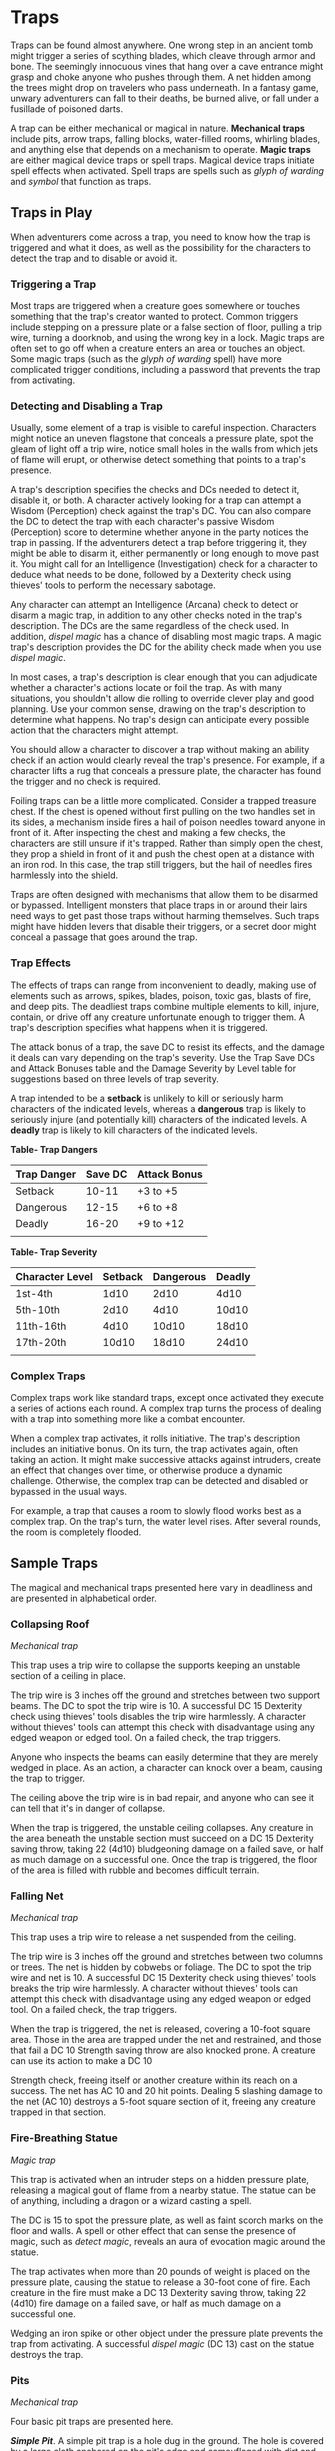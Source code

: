 * Traps
:PROPERTIES:
:CUSTOM_ID: traps
:END:
Traps can be found almost anywhere. One wrong step in an ancient tomb
might trigger a series of scything blades, which cleave through armor
and bone. The seemingly innocuous vines that hang over a cave entrance
might grasp and choke anyone who pushes through them. A net hidden among
the trees might drop on travelers who pass underneath. In a fantasy
game, unwary adventurers can fall to their deaths, be burned alive, or
fall under a fusillade of poisoned darts.

A trap can be either mechanical or magical in nature. *Mechanical traps*
include pits, arrow traps, falling blocks, water-filled rooms, whirling
blades, and anything else that depends on a mechanism to operate. *Magic
traps* are either magical device traps or spell traps. Magical device
traps initiate spell effects when activated. Spell traps are spells such
as /glyph of warding/ and /symbol/ that function as traps.

** Traps in Play
:PROPERTIES:
:CUSTOM_ID: traps-in-play
:END:
When adventurers come across a trap, you need to know how the trap is
triggered and what it does, as well as the possibility for the
characters to detect the trap and to disable or avoid it.

*** Triggering a Trap
:PROPERTIES:
:CUSTOM_ID: triggering-a-trap
:END:
Most traps are triggered when a creature goes somewhere or touches
something that the trap's creator wanted to protect. Common triggers
include stepping on a pressure plate or a false section of floor,
pulling a trip wire, turning a doorknob, and using the wrong key in a
lock. Magic traps are often set to go off when a creature enters an area
or touches an object. Some magic traps (such as the /glyph of warding/
spell) have more complicated trigger conditions, including a password
that prevents the trap from activating.

*** Detecting and Disabling a Trap
:PROPERTIES:
:CUSTOM_ID: detecting-and-disabling-a-trap
:END:
Usually, some element of a trap is visible to careful inspection.
Characters might notice an uneven flagstone that conceals a pressure
plate, spot the gleam of light off a trip wire, notice small holes in
the walls from which jets of flame will erupt, or otherwise detect
something that points to a trap's presence.

A trap's description specifies the checks and DCs needed to detect it,
disable it, or both. A character actively looking for a trap can attempt
a Wisdom (Perception) check against the trap's DC. You can also compare
the DC to detect the trap with each character's passive Wisdom
(Perception) score to determine whether anyone in the party notices the
trap in passing. If the adventurers detect a trap before triggering it,
they might be able to disarm it, either permanently or long enough to
move past it. You might call for an Intelligence (Investigation) check
for a character to deduce what needs to be done, followed by a Dexterity
check using thieves' tools to perform the necessary sabotage.

Any character can attempt an Intelligence (Arcana) check to detect or
disarm a magic trap, in addition to any other checks noted in the trap's
description. The DCs are the same regardless of the check used. In
addition, /dispel magic/ has a chance of disabling most magic traps. A
magic trap's description provides the DC for the ability check made when
you use /dispel magic/.

In most cases, a trap's description is clear enough that you can
adjudicate whether a character's actions locate or foil the trap. As
with many situations, you shouldn't allow die rolling to override clever
play and good planning. Use your common sense, drawing on the trap's
description to determine what happens. No trap's design can anticipate
every possible action that the characters might attempt.

You should allow a character to discover a trap without making an
ability check if an action would clearly reveal the trap's presence. For
example, if a character lifts a rug that conceals a pressure plate, the
character has found the trigger and no check is required.

Foiling traps can be a little more complicated. Consider a trapped
treasure chest. If the chest is opened without first pulling on the two
handles set in its sides, a mechanism inside fires a hail of poison
needles toward anyone in front of it. After inspecting the chest and
making a few checks, the characters are still unsure if it's trapped.
Rather than simply open the chest, they prop a shield in front of it and
push the chest open at a distance with an iron rod. In this case, the
trap still triggers, but the hail of needles fires harmlessly into the
shield.

Traps are often designed with mechanisms that allow them to be disarmed
or bypassed. Intelligent monsters that place traps in or around their
lairs need ways to get past those traps without harming themselves. Such
traps might have hidden levers that disable their triggers, or a secret
door might conceal a passage that goes around the trap.

*** Trap Effects
:PROPERTIES:
:CUSTOM_ID: trap-effects
:END:
The effects of traps can range from inconvenient to deadly, making use
of elements such as arrows, spikes, blades, poison, toxic gas, blasts of
fire, and deep pits. The deadliest traps combine multiple elements to
kill, injure, contain, or drive off any creature unfortunate enough to
trigger them. A trap's description specifies what happens when it is
triggered.

The attack bonus of a trap, the save DC to resist its effects, and the
damage it deals can vary depending on the trap's severity. Use the Trap
Save DCs and Attack Bonuses table and the Damage Severity by Level table
for suggestions based on three levels of trap severity.

A trap intended to be a *setback* is unlikely to kill or seriously harm
characters of the indicated levels, whereas a *dangerous* trap is likely
to seriously injure (and potentially kill) characters of the indicated
levels. A *deadly* trap is likely to kill characters of the indicated
levels.

*Table- Trap Dangers*

| Trap Danger | Save DC | Attack Bonus |
|-------------+---------+--------------|
| Setback     | 10-11   | +3 to +5     |
| Dangerous   | 12-15   | +6 to +8     |
| Deadly      | 16-20   | +9 to +12    |
|             |         |              |

*Table- Trap Severity*

| Character Level | Setback | Dangerous | Deadly |
|-----------------+---------+-----------+--------|
| 1st-4th         | 1d10    | 2d10      | 4d10   |
| 5th-10th        | 2d10    | 4d10      | 10d10  |
| 11th-16th       | 4d10    | 10d10     | 18d10  |
| 17th-20th       | 10d10   | 18d10     | 24d10  |
|                 |         |           |        |

*** Complex Traps
:PROPERTIES:
:CUSTOM_ID: complex-traps
:END:
Complex traps work like standard traps, except once activated they
execute a series of actions each round. A complex trap turns the process
of dealing with a trap into something more like a combat encounter.

When a complex trap activates, it rolls initiative. The trap's
description includes an initiative bonus. On its turn, the trap
activates again, often taking an action. It might make successive
attacks against intruders, create an effect that changes over time, or
otherwise produce a dynamic challenge. Otherwise, the complex trap can
be detected and disabled or bypassed in the usual ways.

For example, a trap that causes a room to slowly flood works best as a
complex trap. On the trap's turn, the water level rises. After several
rounds, the room is completely flooded.

** Sample Traps
:PROPERTIES:
:CUSTOM_ID: sample-traps
:END:
The magical and mechanical traps presented here vary in deadliness and
are presented in alphabetical order.

*** Collapsing Roof
:PROPERTIES:
:CUSTOM_ID: collapsing-roof
:END:
/Mechanical trap/

This trap uses a trip wire to collapse the supports keeping an unstable
section of a ceiling in place.

The trip wire is 3 inches off the ground and stretches between two
support beams. The DC to spot the trip wire is 10. A successful DC 15
Dexterity check using thieves' tools disables the trip wire harmlessly.
A character without thieves' tools can attempt this check with
disadvantage using any edged weapon or edged tool. On a failed check,
the trap triggers.

Anyone who inspects the beams can easily determine that they are merely
wedged in place. As an action, a character can knock over a beam,
causing the trap to trigger.

The ceiling above the trip wire is in bad repair, and anyone who can see
it can tell that it's in danger of collapse.

When the trap is triggered, the unstable ceiling collapses. Any creature
in the area beneath the unstable section must succeed on a DC 15
Dexterity saving throw, taking 22 (4d10) bludgeoning damage on a failed
save, or half as much damage on a successful one. Once the trap is
triggered, the floor of the area is filled with rubble and becomes
difficult terrain.

*** Falling Net
:PROPERTIES:
:CUSTOM_ID: falling-net
:END:
/Mechanical trap/

This trap uses a trip wire to release a net suspended from the ceiling.

The trip wire is 3 inches off the ground and stretches between two
columns or trees. The net is hidden by cobwebs or foliage. The DC to
spot the trip wire and net is 10. A successful DC 15 Dexterity check
using thieves' tools breaks the trip wire harmlessly. A character
without thieves' tools can attempt this check with disadvantage using
any edged weapon or edged tool. On a failed check, the trap triggers.

When the trap is triggered, the net is released, covering a 10-foot
square area. Those in the area are trapped under the net and restrained,
and those that fail a DC 10 Strength saving throw are also knocked
prone. A creature can use its action to make a DC 10

Strength check, freeing itself or another creature within its reach on a
success. The net has AC 10 and 20 hit points. Dealing 5 slashing damage
to the net (AC 10) destroys a 5-foot square section of it, freeing any
creature trapped in that section.

*** Fire-Breathing Statue
:PROPERTIES:
:CUSTOM_ID: fire-breathing-statue
:END:
/Magic trap/

This trap is activated when an intruder steps on a hidden pressure
plate, releasing a magical gout of flame from a nearby statue. The
statue can be of anything, including a dragon or a wizard casting a
spell.

The DC is 15 to spot the pressure plate, as well as faint scorch marks
on the floor and walls. A spell or other effect that can sense the
presence of magic, such as /detect magic/, reveals an aura of evocation
magic around the statue.

The trap activates when more than 20 pounds of weight is placed on the
pressure plate, causing the statue to release a 30-foot cone of fire.
Each creature in the fire must make a DC 13 Dexterity saving throw,
taking 22 (4d10) fire damage on a failed save, or half as much damage on
a successful one.

Wedging an iron spike or other object under the pressure plate prevents
the trap from activating. A successful /dispel magic/ (DC 13) cast on
the statue destroys the trap.

*** Pits
:PROPERTIES:
:CUSTOM_ID: pits
:END:
/Mechanical trap/

Four basic pit traps are presented here.

*/Simple Pit/*. A simple pit trap is a hole dug in the ground. The hole
is covered by a large cloth anchored on the pit's edge and camouflaged
with dirt and debris.

The DC to spot the pit is 10. Anyone stepping on the cloth falls through
and pulls the cloth down into the pit, taking damage based on the pit's
depth (usually 10 feet, but some pits are deeper).

*/Hidden Pit/*. This pit has a cover constructed from material identical
to the floor around it.

A successful DC 15 Wisdom (Perception) check discerns an absence of foot
traffic over the section of floor that forms the pit's cover. A
successful DC 15 Intelligence (Investigation) check is necessary to
confirm that the trapped section of floor is actually the cover of a
pit.

When a creature steps on the cover, it swings open like a trapdoor,
causing the intruder to spill into the pit below. The pit is usually 10
or 20 feet deep but can be deeper.

Once the pit trap is detected, an iron spike or similar object can be
wedged between the pit's cover and the surrounding floor in such a way
as to prevent the cover from opening, thereby making it safe to cross.
The cover can also be magically held shut using the /arcane lock/ spell
or similar magic.

*/Locking Pit/*. This pit trap is identical to a hidden pit trap, with
one key exception: the trap door that covers the pit is spring-loaded.
After a creature falls into the pit, the cover snaps shut to trap its
victim inside.

A successful DC 20 Strength check is necessary to pry the cover open.
The cover can also be smashed open. A character in the pit can also
attempt to disable the spring mechanism from the inside with a DC 15
Dexterity check using thieves' tools, provided that the mechanism can be
reached and the character can see. In some cases, a mechanism (usually
hidden behind a secret door nearby) opens the pit.

*/Spiked Pit/*. This pit trap is a simple, hidden, or locking pit trap
with sharpened wooden or iron spikes at the bottom. A creature falling
into the pit takes 11 (2d10) piercing damage from the spikes, in
addition to any falling damage. Even nastier versions have poison
smeared on the spikes. In that case, anyone taking piercing damage from
the spikes must also make a DC 13 Constitution saving throw, taking an
22 (4d10) poison damage on a failed save, or half as much damage on a
successful one.

*** Poison Darts
:PROPERTIES:
:CUSTOM_ID: poison-darts
:END:
/Mechanical trap/

When a creature steps on a hidden pressure plate, poison-tipped darts
shoot from spring-loaded or pressurized tubes cleverly embedded in the
surrounding walls. An area might include multiple pressure plates, each
one rigged to its own set of darts.

The tiny holes in the walls are obscured by dust and cobwebs, or
cleverly hidden amid bas-reliefs, murals, or frescoes that adorn the
walls. The DC to spot them is 15. With a successful DC 15 Intelligence
(Investigation) check, a character can deduce the presence of the
pressure plate from variations in the mortar and stone used to create
it, compared to the surrounding floor. Wedging an iron spike or other
object under the pressure plate prevents the trap from activating.
Stuffing the holes with cloth or wax prevents the darts contained within
from launching.

The trap activates when more than 20 pounds of weight is placed on the
pressure plate, releasing four darts. Each dart makes a ranged attack
with a +8

bonus against a random target within 10 feet of the pressure plate
(vision is irrelevant to this attack roll). (If there are no targets in
the area, the darts don't hit anything.) A target that is hit takes 2
(1d4) piercing damage and must succeed on a DC 15 Constitution saving
throw, taking 11 (2d10) poison damage on a failed save, or half as much
damage on a successful one.

*** Poison Needle
:PROPERTIES:
:CUSTOM_ID: poison-needle
:END:
/Mechanical trap/

A poisoned needle is hidden within a treasure chest's lock, or in
something else that a creature might open. Opening the chest without the
proper key causes the needle to spring out, delivering a dose of poison.

When the trap is triggered, the needle extends 3 inches straight out
from the lock. A creature within range takes 1 piercing damage and 11
(2d10) poison damage, and must succeed on a DC 15 Constitution saving
throw or be poisoned for 1 hour.

A successful DC 20 Intelligence (Investigation) check allows a character
to deduce the trap's presence from alterations made to the lock to
accommodate the needle. A successful DC 15 Dexterity check using
thieves' tools disarms the trap, removing the needle from the lock.
Unsuccessfully attempting to pick the lock triggers the trap.

*** Rolling Sphere
:PROPERTIES:
:CUSTOM_ID: rolling-sphere
:END:
/Mechanical trap/

When 20 or more pounds of pressure are placed on this trap's pressure
plate, a hidden trapdoor in the ceiling opens, releasing a 10-foot
diameter rolling sphere of solid stone.

With a successful DC 15 Wisdom (Perception) check, a character can spot
the trapdoor and pressure plate. A search of the floor accompanied by a
successful DC 15 Intelligence (Investigation) check reveals variations
in the mortar and stone that betray the pressure plate's presence. The
same check made while inspecting the ceiling notes variations in the
stonework that reveal the trapdoor. Wedging an iron spike or other
object under the pressure plate prevents the trap from activating.

Activation of the sphere requires all creatures present to roll
initiative. The sphere rolls initiative with a +8 bonus. On its turn, it
moves 60 feet in a straight line. The sphere can move through creatures'
spaces, and creatures can move through its space, treating it as
difficult terrain. Whenever the sphere enters a creature's space or a
creature enters its space while it's rolling, that creature must succeed
on a DC 15 Dexterity saving throw or take 55 (10d10) bludgeoning damage
and be knocked prone.

The sphere stops when it hits a wall or similar barrier. It can't go
around corners, but smart dungeon builders incorporate gentle, curving
turns into nearby passages that allow the sphere to keep moving.

As an action, a creature within 5 feet of the sphere can attempt to slow
it down with a DC 20 Strength check. On a successful check, the sphere's
speed is reduced by 15 feet. If the sphere's speed drops to 0, it stops
moving and is no longer a threat.

*** Sphere of Annihilation
:PROPERTIES:
:CUSTOM_ID: sphere-of-annihilation
:END:
/Magic trap/

Magical, impenetrable darkness fills the gaping mouth of a stone face
carved into a wall. The mouth is 2 feet in diameter and roughly
circular. No sound issues from it, no light can illuminate the inside of
it, and any matter that enters it is instantly obliterated.

A successful DC 20 Intelligence (Arcana) check reveals that the mouth
contains a /sphere of annihilation/ that can't be controlled or moved.
It is otherwise identical to a normal /sphere of annihilation/.

Some versions of the trap include an enchantment placed on the stone
face, such that specified creatures feel an overwhelming urge to
approach it and crawl inside its mouth. This effect is otherwise like
the sympathy aspect of the /antipathy/sympathy/ spell. A successful
/dispel magic/ (DC 18) removes this enchantment.
